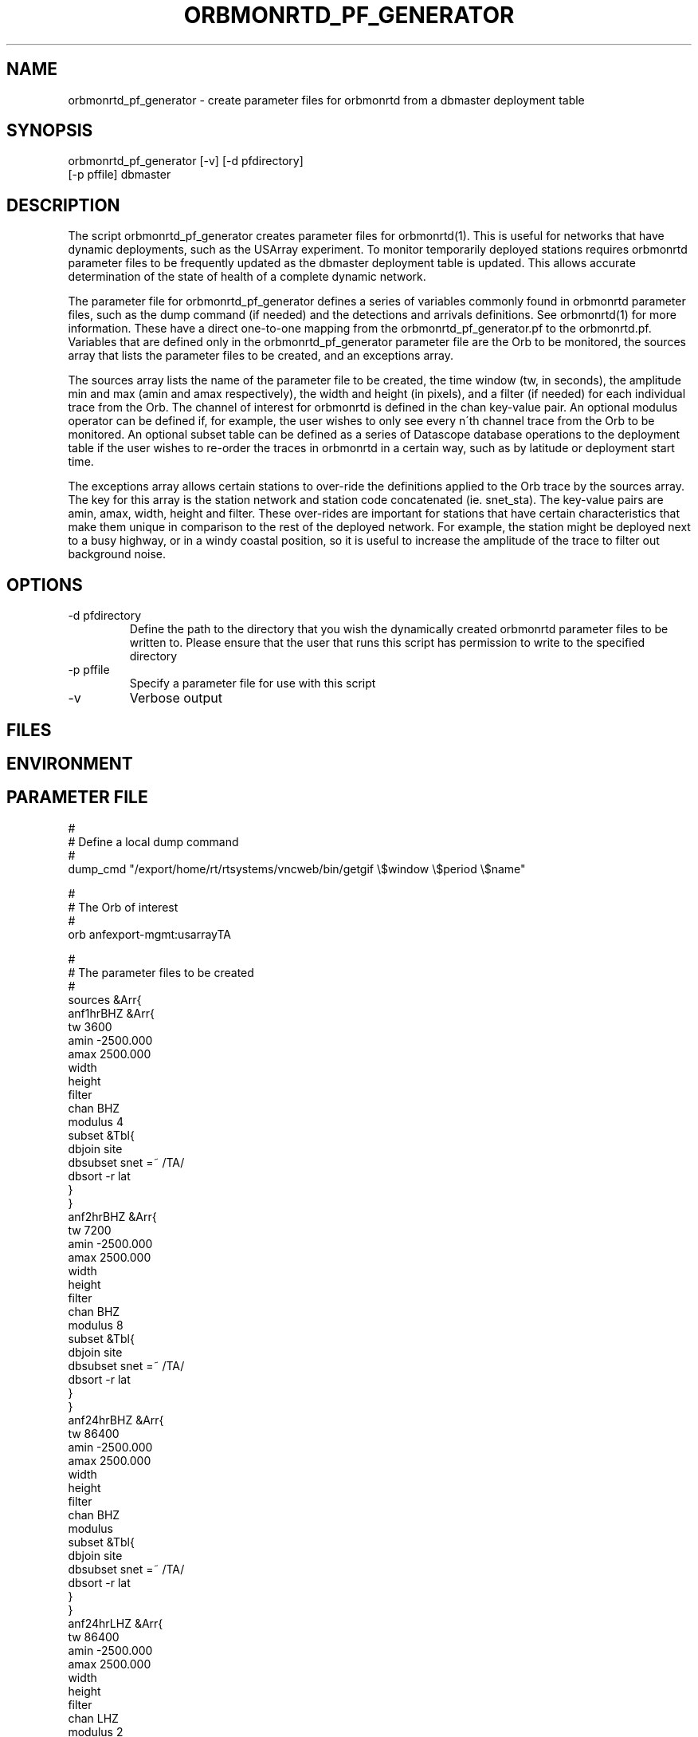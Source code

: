 .TH ORBMONRTD_PF_GENERATOR 1 "$Date$" 
.SH NAME
orbmonrtd_pf_generator \- create parameter files for orbmonrtd from a dbmaster deployment table
.SH SYNOPSIS
.nf
orbmonrtd_pf_generator [-v] [-d pfdirectory] 
                       [-p pffile] dbmaster
.fi
.SH DESCRIPTION
The script orbmonrtd_pf_generator creates parameter files for
orbmonrtd(1). This is useful for networks that have dynamic
deployments, such as the USArray experiment. To monitor temporarily
deployed stations requires orbmonrtd parameter files to be frequently
updated as the dbmaster deployment table is updated. This allows
accurate determination of the state of health of a complete dynamic
network.

The parameter file for orbmonrtd_pf_generator defines a series of
variables commonly found in orbmonrtd parameter files, such as the dump
command (if needed) and the detections and arrivals definitions. See
orbmonrtd(1) for more information. These have a direct one\-to\-one
mapping from the orbmonrtd_pf_generator.pf to the orbmonrtd.pf.
Variables that are defined only in the orbmonrtd_pf_generator parameter
file are the Orb to be monitored, the sources array that lists the
parameter files to be created, and an exceptions array.

The sources array lists the name of the parameter file to be created,
the time window (tw, in seconds), the amplitude min and max (amin and
amax respectively), the width and height (in pixels), and a filter (if
needed) for each individual trace from the Orb. The channel of interest
for orbmonrtd is defined in the chan key\-value pair. An optional
modulus operator can be defined if, for example, the user wishes to
only see every n\'th channel trace from the Orb to be monitored. An
optional subset table can be defined as a series of Datascope database
operations to the deployment table if the user wishes to re\-order the
traces in orbmonrtd in a certain way, such as by latitude or deployment
start time.

The exceptions array allows certain stations to over\-ride the
definitions applied to the Orb trace by the sources array. The key for
this array is the station network and station code concatenated (ie.
snet_sta). The key\-value pairs are amin, amax, width, height and
filter. These over\-rides are important for stations that have certain
characteristics that make them unique in comparison to the rest of the
deployed network. For example, the station might be deployed next to a
busy highway, or in a windy coastal position, so it is useful to
increase the amplitude of the trace to filter out background noise.
.SH OPTIONS
.IP "-d pfdirectory"
Define the path to the directory that you wish the dynamically created
orbmonrtd parameter files to be written to. Please ensure that the user
that runs this script has permission to write to the specified
directory
.IP "-p pffile"
Specify a parameter file for use with this script
.IP "-v"
Verbose output
.SH FILES
.SH ENVIRONMENT
.SH PARAMETER FILE
.nf
#
# Define a local dump command
#
dump_cmd    "/export/home/rt/rtsystems/vncweb/bin/getgif \\$window \\$period \\$name"

#
# The Orb of interest
#
orb         anfexport-mgmt:usarrayTA

#
# The parameter files to be created
#
sources &Arr{
    anf1hrBHZ &Arr{
        tw      3600
        amin    -2500.000
        amax    2500.000
        width
        height
        filter
        chan    BHZ 
        modulus 4
        subset  &Tbl{
            dbjoin site
            dbsubset snet =~ /TA/
            dbsort -r lat 
        }   
    }   
    anf2hrBHZ &Arr{
        tw      7200
        amin    -2500.000
        amax    2500.000
        width
        height
        filter
        chan    BHZ 
        modulus  8
        subset  &Tbl{
            dbjoin site
            dbsubset snet =~ /TA/
            dbsort -r lat 
        }   
    }   
    anf24hrBHZ &Arr{
        tw      86400
        amin    -2500.000
        amax    2500.000
        width
        height
        filter
        chan    BHZ 
        modulus
        subset  &Tbl{
            dbjoin site
            dbsubset snet =~ /TA/
            dbsort -r lat 
        }   
    }   
    anf24hrLHZ &Arr{
        tw      86400
        amin    -2500.000
        amax    2500.000
        width
        height
        filter
        chan    LHZ 
        modulus 2
        subset  &Tbl{
            dbjoin site
            dbsubset snet =~ /TA/
            dbsort -r lat 
        }   
    }   
}

#
# Define any snet_sta exceptions that need
# special treatment to the Orb trace
#
exceptions &Arr{
    AZ_MONP2 &Arr{
        amin    -5000.000
        amax    5000.000
        width
        height
        filter
    }
}

#
# Detections array - 1 to 1 mapping to orbmonrtd
#
detections &Arr{
    BW_0.8_4_3.0_4    00ff00    0.05
    BW_0.5_4_1.2_4    ffa0a0    0.1
    BW_3.0_4_0_0      a0a0ff    0.0
}

#
# Arrivals array - 1 to 1 mapping to orbmonrtd
#
arrivals &Arr{
    S1    ff0000
    P    ff0000
    S2    00a000
    P1    ff0000
    D1    ffa0a0
    S3    0000ff
    P2    00a000
    D2    00a000
    S    ff0000
    P3    0000ff
    D3    8080ff
}

pf_revision_time 1199145710
.fi
.SH EXAMPLE
.nf
orbmonrtd_pf_generator -v -d pftmp -p pf/orbmonrtd_pf_generator /path/to/usarray/dbmaster/usarray
.fi
.SH RETURN VALUES
An example orbmonrtd parameter file created by this script follows:
.nf

hostname{rt}54% cat anf2hrBHZ.pf

arrivals        &Arr{
    D1  ffa0a0
    D2  00a000
    D3  8080ff
    P   ff0000
    P1  ff0000
    P2  00a000
    P3  0000ff
    S   ff0000
    S1  ff0000
    S2  00a000
    S3  0000ff
}
detections      &Arr{
    BW_0.5_4_1.2_4      ffa0a0    0.1
    BW_0.8_4_3.0_4      00ff00    0.05
    BW_3.0_4_0_0        a0a0ff    0.0
}
dump    "/export/home/rt/rtsystems/vncweb/bin/getgif $window $period $name"
filter
pf_revision_time        1208991095
sources &Tbl{
    TA_A06A_BHZ anfexport-mgmt:usarrayTA 7200 -2500.000 2500.000
    TA_A08A_BHZ anfexport-mgmt:usarrayTA 7200 -2500.000 2500.000
    TA_B07A_BHZ anfexport-mgmt:usarrayTA 7200 -2500.000 2500.000
    TA_B15A_BHZ anfexport-mgmt:usarrayTA 7200 -2500.000 2500.000
    TA_C08A_BHZ anfexport-mgmt:usarrayTA 7200 -2500.000 2500.000
    TA_D07A_BHZ anfexport-mgmt:usarrayTA 7200 -2500.000 2500.000
    TA_D10A_BHZ anfexport-mgmt:usarrayTA 7200 -2500.000 2500.000
    TA_E06A_BHZ anfexport-mgmt:usarrayTA 7200 -2500.000 2500.000
    TA_E14A_BHZ anfexport-mgmt:usarrayTA 7200 -2500.000 2500.000
    TA_F07A_BHZ anfexport-mgmt:usarrayTA 7200 -2500.000 2500.000
    TA_F09A_BHZ anfexport-mgmt:usarrayTA 7200 -2500.000 2500.000
    TA_G14A_BHZ anfexport-mgmt:usarrayTA 7200 -2500.000 2500.000
    TA_H16A_BHZ anfexport-mgmt:usarrayTA 7200 -2500.000 2500.000
    TA_H12A_BHZ anfexport-mgmt:usarrayTA 7200 -2500.000 2500.000
    TA_I17A_BHZ anfexport-mgmt:usarrayTA 7200 -2500.000 2500.000
    TA_J15A_BHZ anfexport-mgmt:usarrayTA 7200 -2500.000 2500.000
    TA_J18A_BHZ anfexport-mgmt:usarrayTA 7200 -2500.000 2500.000
    TA_K20A_BHZ anfexport-mgmt:usarrayTA 7200 -2500.000 2500.000
    TA_L17A_BHZ anfexport-mgmt:usarrayTA 7200 -2500.000 2500.000
    TA_L21A_BHZ anfexport-mgmt:usarrayTA 7200 -2500.000 2500.000
    TA_M15A_BHZ anfexport-mgmt:usarrayTA 7200 -2500.000 2500.000
    TA_N17A_BHZ anfexport-mgmt:usarrayTA 7200 -2500.000 2500.000
    TA_N11A_BHZ anfexport-mgmt:usarrayTA 7200 -2500.000 2500.000
    TA_O18A_BHZ anfexport-mgmt:usarrayTA 7200 -2500.000 2500.000
    TA_P18A_BHZ anfexport-mgmt:usarrayTA 7200 -2500.000 2500.000
    TA_P12A_BHZ anfexport-mgmt:usarrayTA 7200 -2500.000 2500.000
    TA_Q13A_BHZ anfexport-mgmt:usarrayTA 7200 -2500.000 2500.000
    TA_R18A_BHZ anfexport-mgmt:usarrayTA 7200 -2500.000 2500.000
    TA_R22A_BHZ anfexport-mgmt:usarrayTA 7200 -2500.000 2500.000
    TA_S18A_BHZ anfexport-mgmt:usarrayTA 7200 -2500.000 2500.000
    TA_T18A_BHZ anfexport-mgmt:usarrayTA 7200 -2500.000 2500.000
    TA_T12A_BHZ anfexport-mgmt:usarrayTA 7200 -2500.000 2500.000
    TA_U13A_BHZ anfexport-mgmt:usarrayTA 7200 -2500.000 2500.000
    TA_V20A_BHZ anfexport-mgmt:usarrayTA 7200 -2500.000 2500.000
    TA_W15A_BHZ anfexport-mgmt:usarrayTA 7200 -2500.000 2500.000
    TA_W22A_BHZ anfexport-mgmt:usarrayTA 7200 -2500.000 2500.000
    TA_X19A_BHZ anfexport-mgmt:usarrayTA 7200 -2500.000 2500.000
    TA_Y20A_BHZ anfexport-mgmt:usarrayTA 7200 -2500.000 2500.000
    TA_Z21A_BHZ anfexport-mgmt:usarrayTA 7200 -2500.000 2500.000
    TA_113A_BHZ anfexport-mgmt:usarrayTA 7200 -2500.000 2500.000
    TA_126A_BHZ anfexport-mgmt:usarrayTA 7200 -2500.000 2500.000
    TA_222A_BHZ anfexport-mgmt:usarrayTA 7200 -2500.000 2500.000
    TA_218A_BHZ anfexport-mgmt:usarrayTA 7200 -2500.000 2500.000
    TA_327A_BHZ anfexport-mgmt:usarrayTA 7200 -2500.000 2500.000
    TA_527A_BHZ anfexport-mgmt:usarrayTA 7200 -2500.000 2500.000
}
.fi
.SH LIBRARY
.SH ATTRIBUTES
.SH DIAGNOSTICS
.SH "SEE ALSO"
.nf
orbmonrtd(1)
.fi
.SH "BUGS AND CAVEATS"
A deployment table is required for the dbmaster database. The script will die without one defined.
.SH AUTHOR
.nf
Rob Newman
University of California, San Diego
.fi
# This is just an id line from rcs.
.\" $Id$
